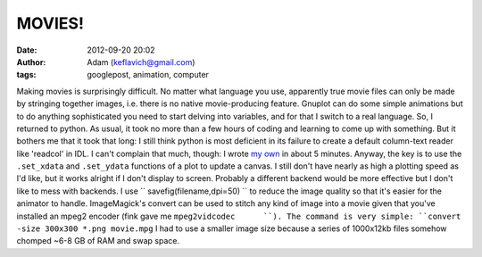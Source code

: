 MOVIES!
#######
:date: 2012-09-20 20:02
:author: Adam (keflavich@gmail.com)
:tags: googlepost, animation, computer

Making movies is surprisingly difficult. No matter what language you
use, apparently true movie files can only be made by stringing together
images, i.e. there is no native movie-producing feature. Gnuplot can do
some simple animations but to do anything sophisticated you need to
start delving into variables, and for that I switch to a real language.
So, I returned to python. As usual, it took no more than a few hours of
coding and learning to come up with something. But it bothers me that it
took that long: I still think python is most deficient in its failure to
create a default column-text reader like 'readcol' in IDL. I can't
complain that much, though: I wrote `my own`_ in about 5 minutes.
Anyway, the key is to use the ``.set_xdata`` and ``.set_ydata``
functions of a plot to update a canvas. I still don't have nearly as
high a plotting speed as I'd like, but it works alright if I don't
display to screen. Probably a different backend would be more effective
but I don't like to mess with backends.
I use `` savefig(filename,dpi=50) `` to reduce the image quality so that
it's easier for the animator to handle.
ImageMagick's convert can be used to stitch any kind of image into a
movie given that you've installed an mpeg2 encoder (fink gave me
``mpeg2vidcodec      ``). The command is very simple:
``convert -size 300x300 *.png movie.mpg``
I had to use a smaller image size because a series of 1000x12kb files
somehow chomped ~6-8 GB of RAM and swap space.

.. _my own: http://casa.colorado.edu/~ginsbura/pyreadcol.htm
